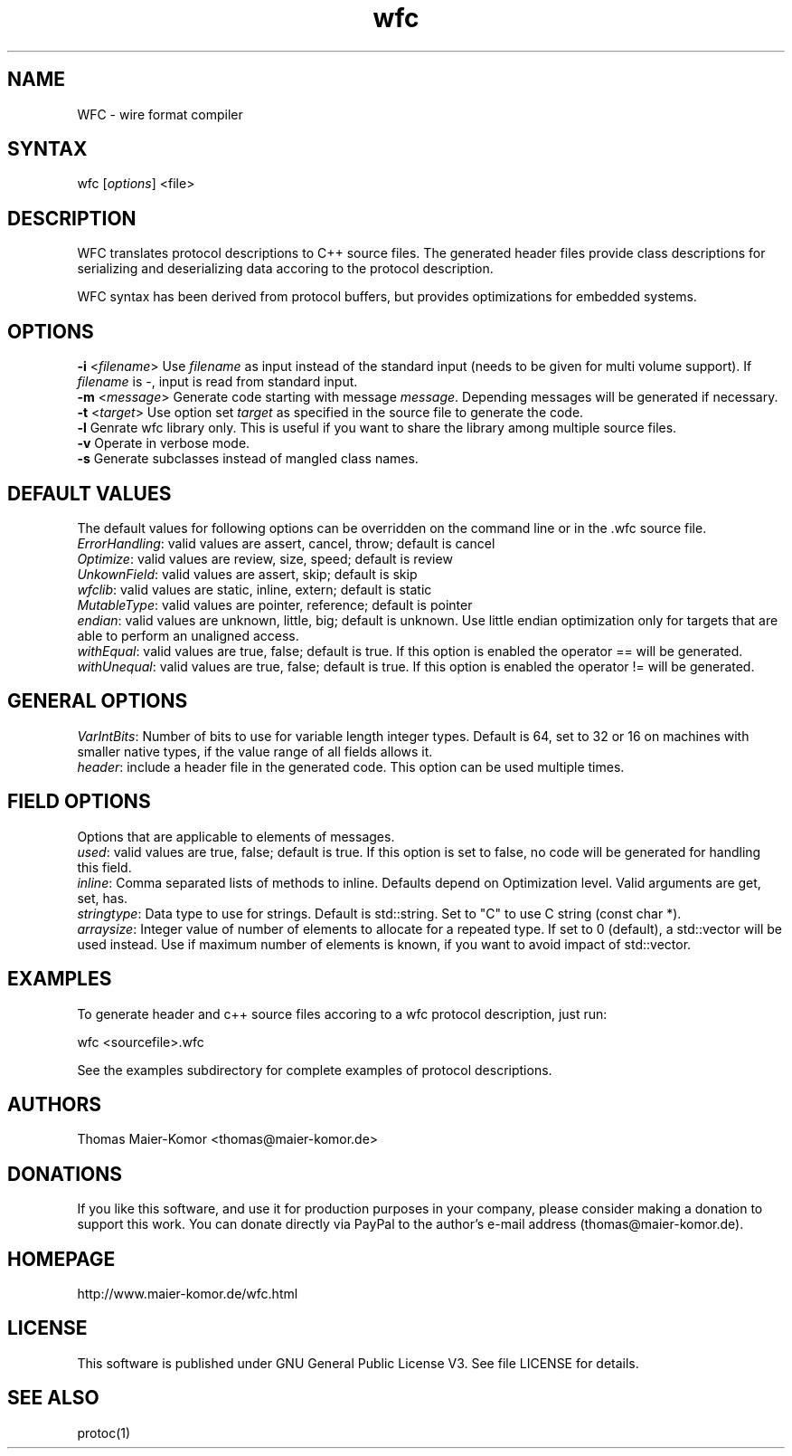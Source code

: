 .TH "wfc" "1" "R1906" "Thomas Maier-Komor" "console utility"
.SH "NAME"
WFC \- wire format compiler
.SH "SYNTAX"
.LP 
wfc [\fIoptions\fP] <file>
.SH "DESCRIPTION"
.LP 
WFC translates protocol descriptions to C++ source files. The generated
header files provide class descriptions for serializing and
deserializing data accoring to the protocol description.

WFC syntax has been derived from protocol buffers, but provides
optimizations for embedded systems.
.SH "OPTIONS"
.LP 
\fB\-i\fR <\fIfilename\fP>
Use \fIfilename\fP as input instead of the standard input (needs to be
given for multi volume support). If \fIfilename\fP is \-, input is read
from standard input.
.br
\fB\-m\fR <\fImessage\fP>
Generate code starting with message \fImessage\fP. Depending messages
will be generated if necessary.
.br
\fB\-t\fR <\fItarget\fP>
Use option set \fItarget\fP as specified in the source file to generate
the code.
.br
\fB\-l\fR
Genrate wfc library only. This is useful if you want to share the
library among multiple source files.
.br
\fB\-v\fR
Operate in verbose mode.
.br
\fB\-s\fR
Generate subclasses instead of mangled class names.
.br
.SH "DEFAULT VALUES"
The default values for following options can be overridden on the
command line or in the .wfc source file.
.br
\fIErrorHandling\fP: valid values are assert, cancel, throw; default is
cancel
.br
\fIOptimize\fP: valid values are review, size, speed; default is review
.br
\fIUnkownField\fP: valid values are assert, skip; default is skip
.br
\fIwfclib\fP: valid values are static, inline, extern; default is static
.br
\fIMutableType\fP: valid values are pointer, reference; default is pointer
.br
\fIendian\fP: valid values are unknown, little, big; default is unknown.
Use little endian optimization only for targets that are able to perform
an unaligned access.
.br
\fIwithEqual\fP: valid values are true, false; default is true. If this
option is enabled the operator == will be generated.
.br
\fIwithUnequal\fP: valid values are true, false; default is true. If this
option is enabled the operator != will be generated.
.br

.SH "GENERAL OPTIONS"
.br
\fIVarIntBits\fP: Number of bits to use for variable length integer
types. Default is 64, set to 32 or 16 on machines with smaller native
types, if the value range of all fields allows it.
.br
\fIheader\fP: include a header file in the generated code. This option
can be used multiple times.

.SH "FIELD OPTIONS"
Options that are applicable to elements of messages.
.br
\fIused\fP: valid values are true, false; default is true. If this
option is set to false, no code will be generated for handling this
field.
.br
\fIinline\fP: Comma separated lists of methods to inline. Defaults
depend on Optimization level. Valid arguments are get, set, has.
.br
\fIstringtype\fP: Data type to use for strings. Default is std::string.
Set to "C" to use C string (const char *).
.br
\fIarraysize\fP: Integer value of number of elements to allocate for a
repeated type. If set to 0 (default), a std::vector will be used
instead. Use if maximum number of elements is known, if you want to
avoid impact of std::vector.


.SH "EXAMPLES"
.LP 
To generate header and c++ source files accoring to a wfc protocol
description, just run:
.LP 
wfc <sourcefile>.wfc
.LP 
See the examples subdirectory for complete examples of protocol
descriptions.
.LP 
.SH "AUTHORS"
.LP 
Thomas Maier\-Komor <thomas@maier\-komor.de>
.SH "DONATIONS"
.LP
If you like this software, and use it for production purposes in your
company, please consider making a donation to support this work. 
You can donate directly via PayPal to the author's e-mail address
(thomas@maier\-komor.de).
.SH "HOMEPAGE"
.LP
http://www.maier\-komor.de/wfc.html
.SH "LICENSE"
.LP
This software is published under GNU General Public License V3. See file
LICENSE for details.
.SH "SEE ALSO"
.LP 
protoc(1)
